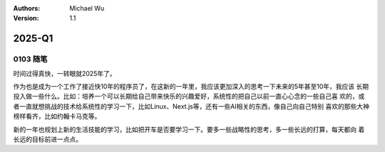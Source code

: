 .. Michael Wu 版权所有

:Authors: Michael Wu
:Version: 1.1

2025-Q1
**********

0103 随笔
==========

时间过得真快，一转眼就2025年了。

作为也是成为一个工作了接近快10年的程序员了，在这新的一年里，我应该更加深入的思考一下未来的5年甚至10年，我应该
长期投入做一些什么。比如：培养一个可以长期给自己带来快乐的兴趣爱好，系统性的把自己以前一直心心念的一些自己喜
欢的，或者一直就想挑战的技术给系统性的学习一下，比如Linux、Next.js等，还有一些AI相关的东西，像自己向自己特别
喜欢的那些大神榜样看齐，比如约翰卡马克等。

新的一年也规划上新的生活技能的学习，比如把开车是否要学习一下。要多一些战略性的思考，多一些长远的打算，每天都向
着长远的目标前进一点点。